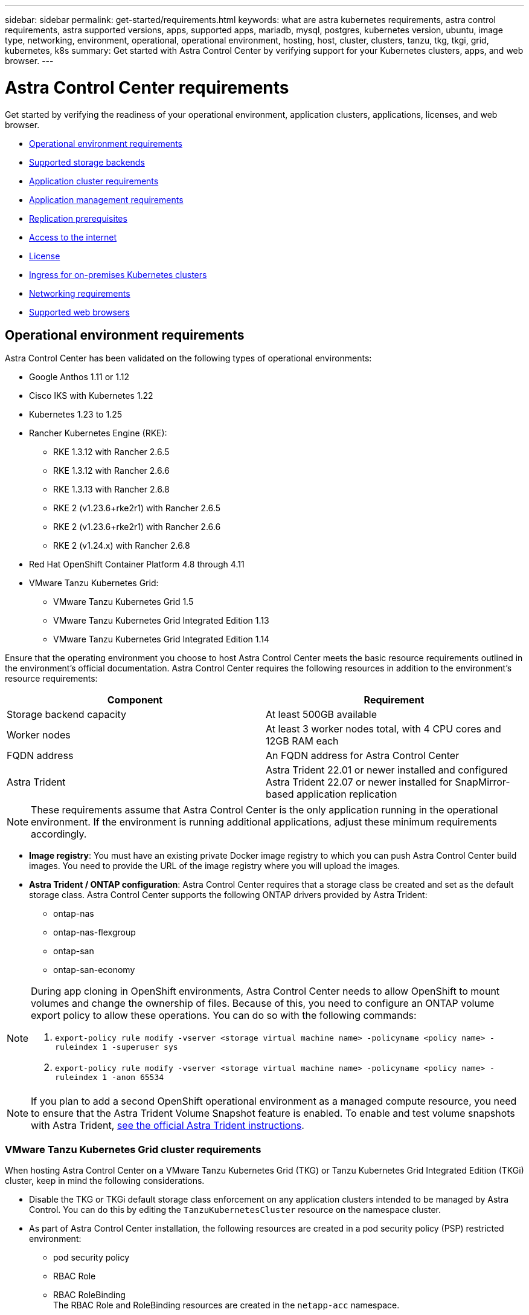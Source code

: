 ---
sidebar: sidebar
permalink: get-started/requirements.html
keywords: what are astra kubernetes requirements, astra control requirements, astra supported versions, apps, supported apps, mariadb, mysql, postgres, kubernetes version, ubuntu, image type, networking, environment, operational, operational environment, hosting, host, cluster, clusters, tanzu, tkg, tkgi, grid, kubernetes, k8s
summary: Get started with Astra Control Center by verifying support for your Kubernetes clusters, apps, and web browser.
---

= Astra Control Center requirements
:hardbreaks:
:icons: font
:imagesdir: ../media/get-started/

Get started by verifying the readiness of your operational environment, application clusters, applications, licenses, and web browser.

* <<Operational environment requirements>>
* <<Supported storage backends>>
* <<Application cluster requirements>>
* <<Application management requirements>>
* <<Replication prerequisites>>
* <<Access to the internet>>
* <<License>>
* <<Ingress for on-premises Kubernetes clusters>>
* <<Networking requirements>>
* <<Supported web browsers>>


== Operational environment requirements

Astra Control Center has been validated on the following types of operational environments:

* Google Anthos 1.11 or 1.12
* Cisco IKS with Kubernetes 1.22
* Kubernetes 1.23 to 1.25
* Rancher Kubernetes Engine (RKE):
** RKE 1.3.12 with Rancher 2.6.5
** RKE 1.3.12 with Rancher 2.6.6
** RKE 1.3.13 with Rancher 2.6.8
** RKE 2 (v1.23.6+rke2r1) with Rancher 2.6.5
** RKE 2 (v1.23.6+rke2r1) with Rancher 2.6.6
** RKE 2 (v1.24.x) with Rancher 2.6.8
* Red Hat OpenShift Container Platform 4.8 through 4.11
* VMware Tanzu Kubernetes Grid:
** VMware Tanzu Kubernetes Grid 1.5
** VMware Tanzu Kubernetes Grid Integrated Edition 1.13
** VMware Tanzu Kubernetes Grid Integrated Edition 1.14

Ensure that the operating environment you choose to host Astra Control Center meets the basic resource requirements outlined in the environment's official documentation. Astra Control Center requires the following resources in addition to the environment's resource requirements:

|===
|Component |Requirement

|Storage backend capacity
|At least 500GB available

//|Controller nodes
//|3 controller nodes with 4 CPU cores, 16GB RAM, and 120GB of available storage each

|Worker nodes
|At least 3 worker nodes total, with 4 CPU cores and 12GB RAM each

//|Worker cluster additional resources
//|Astra Control Center requires that the cluster have an additional 12 CPU cores, 24GB RAM, and 50GB of available storage

|FQDN address
|An FQDN address for Astra Control Center

//|FQDN resolution
//|A method for pointing the FQDN of Astra Control Center to the load balanced IP address

|Astra Trident
a|
Astra Trident 22.01 or newer installed and configured
Astra Trident 22.07 or newer installed for SnapMirror-based application replication

|===

NOTE: These requirements assume that Astra Control Center is the only application running in the operational environment. If the environment is running additional applications, adjust these minimum requirements accordingly.

* *Image registry*: You must have an existing private Docker image registry to which you can push Astra Control Center build images. You need to provide the URL of the image registry where you will upload the images.

* *Astra Trident / ONTAP configuration*: Astra Control Center requires that a storage class be created and set as the default storage class. Astra Control Center supports the following ONTAP drivers provided by Astra Trident:
** ontap-nas
** ontap-nas-flexgroup
** ontap-san
** ontap-san-economy

[NOTE]
======================
During app cloning in OpenShift environments, Astra Control Center needs to allow OpenShift to mount volumes and change the ownership of files. Because of this, you need to configure an ONTAP volume export policy to allow these operations. You can do so with the following commands:

. `export-policy rule modify -vserver <storage virtual machine name> -policyname <policy name> -ruleindex 1 -superuser sys`

. `export-policy rule modify -vserver <storage virtual machine name> -policyname <policy name> -ruleindex 1 -anon 65534`
======================

NOTE: If you plan to add a second OpenShift operational environment as a managed compute resource, you need to ensure that the Astra Trident Volume Snapshot feature is enabled. To enable and test volume snapshots with Astra Trident, https://docs.netapp.com/us-en/trident/trident-use/vol-snapshots.html[see the official Astra Trident instructions^].

=== VMware Tanzu Kubernetes Grid cluster requirements
When hosting Astra Control Center on a VMware Tanzu Kubernetes Grid (TKG) or Tanzu Kubernetes Grid Integrated Edition (TKGi) cluster, keep in mind the following considerations.

//* Configuration with Trident
//DOC-4056
* Disable the TKG or TKGi default storage class enforcement on any application clusters intended to be managed by Astra Control. You can do this by editing the `TanzuKubernetesCluster` resource on the namespace cluster.
//DOC-4067
* As part of Astra Control Center installation, the following resources are created in a pod security policy (PSP) restricted environment:
** pod security policy
** RBAC Role
** RBAC RoleBinding
The RBAC Role and RoleBinding resources are created in the `netapp-acc` namespace.
////
* You need to create a pod security policy that allows Astra Control Center to create pods within the cluster. You can do this using the following commands:
+
----
kubectl config use-context <context-of-workload-cluster>
kubectl create clusterrolebinding default-tkg-admin-privileged-binding --clusterrole=psp:vmware-system-privileged --group=system:authenticated
----
+
See link:understand-psp-restrictions.html[Understand pod security policy restrictions] for more information about pod security policies and Astra Control Center.
////
* Be aware of specific requirements for Astra Trident when you deploy Astra Control Center in a TKG or TKGi environment. For more information, see the https://docs.netapp.com/us-en/trident/trident-get-started/kubernetes-deploy.html#other-known-configuration-options[Astra Trident documentation^].

NOTE: The default VMware TKG and TKGi configuration file token expires ten hours after deployment. If you use Tanzu portfolio products, you must generate a Tanzu Kubernetes Cluster configuration file with a non-expiring token to prevent connection issues between Astra Control Center and managed application clusters. For instructions, visit https://docs.vmware.com/en/VMware-NSX-T-Data-Center/3.2/nsx-application-platform/GUID-52A52C0B-9575-43B6-ADE2-E8640E22C29F.html[the VMware NSX-T Data Center Product Documentation.]

=== Google Anthos cluster requirements
When hosting Astra Control Center on a Google Anthos cluster, note that Google Anthos includes the MetalLB load balancer and the Istio ingress gateway service by default, enabling you to simply use the generic ingress capabilities of Astra Control Center during installation. See link:install_acc.html#configure-astra-control-center[Configure Astra Control Center] for details.

//* A method for pointing the FQDN of Astra Control Center to the external IP address of the Astra Control Center service

//Make sure that your cluster meets the minimum requirements and that you follow Kubernetes best practices so that Astra Control Center is highly available in your Kubernetes cluster.



////
=== Non-OpenShift Kubernetes clusters
The Kubernetes cluster you use for Astra Control Center should already be deployed in your environment and you should have permissions to manage the cluster. This cluster should be preconfigured with the following:

* A load balancer with a static IP address or IP address range
* An internal domain name that is routed from an internal DNS server and points to the static IP address or IP address range of the cluster (the DNS name should point to the load-balanced IP address or addresses using the internal DNS server)
* A default storage provider in the Kubernetes cluster that is backed by a Trident storage class to work with ONTAP
* A single Trident StorageClass configured as the default
* Kubernetes version 1.18, 1.19, or 1.20
* At least 3 worker nodes
////

//=== VMWare Tanzu Kubernetes Grid considerations
//Consider the following points if you host Astra Control Center on a VMware Tanzu Kubernetes Grid cluster.

== Supported storage backends
Astra Control Center supports the following storage backends.

* NetApp ONTAP 9.5 or newer AFF and FAS systems
* NetApp ONTAP 9.8 or newer AFF and FAS systems for SnapMirror-based application replication
* NetApp Cloud Volumes ONTAP
//* Google Cloud Platform

To use Astra Control Center, include the following ONTAP licenses, depending on what you need to accomplish: 

*	FlexClone
*	SnapMirror (Optional. Needed only for replication to remote systems using SnapMirror technology)
*	S3 license (Optional. Needed only for ONTAP S3 buckets)

You might want to check whether your ONTAP system has the required licenses. Refer to https://docs.netapp.com/us-en/ontap/system-admin/manage-licenses-concept.html[Manage ONTAP licenses^].

== Application cluster requirements

Astra Control Center has the following requirements for clusters that you plan to manage from Astra Control Center. These requirements also apply if the cluster you plan to manage is the operational environment cluster that hosts Astra Control Center.
// Astra Control Center management functions require a small amount of memory and CPU resources from each managed cluster.

//* An additional 1.5Gib memory and 0.25 CPU cores to support Astra Control Center management functions
* The most recent version of the Kubernetes https://kubernetes-csi.github.io/docs/snapshot-controller.html[snapshot-controller component^] is installed
* An Astra Trident https://docs.netapp.com/us-en/trident/trident-use/vol-snapshots.html[volumesnapshotclass object^] has been defined by an administrator
* A default Kubernetes storage class exists on the cluster
* At least one storage class is configured to use Astra Trident

NOTE: Your application cluster should have a `kubeconfig.yaml` file that defines only one _context_ element. Visit the Kubernetes documentation for https://kubernetes.io/docs/concepts/configuration/organize-cluster-access-kubeconfig/[information about creating kubeconfig files^].

NOTE: When managing application clusters in a Rancher environment, modify the application cluster's default context in the `kubeconfig` file provided by Rancher to use a control plane context instead of the Rancher API server context. This reduces load on the Rancher API server and improves performance.

== Application management requirements
Astra Control has the following application management requirements:

* *Licensing*: To manage applications using Astra Control Center, you need an Astra Control Center license.
* *Namespaces*: Astra Control requires that an app not span more than a single namespace, but a namespace can contain more than one app.
* *StorageClass*: If you install an application with a StorageClass explicitly set and you need to clone the app, the target cluster for the clone operation must have the originally specified StorageClass. Cloning an application with an explicitly set StorageClass to a cluster that does not have the same StorageClass will fail.
* *Kubernetes resources*: Applications that use Kubernetes resources not collected by Astra Control might not have full app data management capabilities. Astra Control collects the following Kubernetes resources:
+
[cols="1,1,1"]
|===
|ClusterRole
|ClusterRoleBinding
|ConfigMap

|CronJob
|CustomResourceDefinition
|CustomResource

|DaemonSet
|DeploymentConfig
|HorizontalPodAutoscaler

|Ingress
|MutatingWebhook
|NetworkPolicy

|PersistentVolumeClaim
|Pod
|PodDisruptionBudget

|PodTemplate
|ReplicaSet
|Role

|RoleBinding
|Route
|Secret

|Service
|ServiceAccount
|StatefulSet

|ValidatingWebhook
|
|
|===

== Replication prerequisites

Astra Control application replication requires that the following prerequisites must be met before you begin:

* To achieve seamless disaster recovery, we recommend that you deploy Astra Control Center in a third fault domain or secondary site.
* The app's host Kubernetes cluster and a destination Kubernetes cluster must be available and connected to two ONTAP clusters, ideally at different failure domains or sites.
* ONTAP clusters and the host SVM must be paired. See https://docs.netapp.com/us-en/ontap-sm-classic/peering/index.html[Cluster and SVM peering overview^].
* The paired remote SVM must be available to Astra Trident on the destination cluster.
* Astra Trident version 22.07 or greater must exist on both the source and destination ONTAP clusters.
* ONTAP SnapMirror asynchronous licenses using the Data Protection bundle must be enabled on both the source and destination ONTAP clusters. See https://docs.netapp.com/us-en/ontap/data-protection/snapmirror-licensing-concept.html[SnapMirror licensing overview in ONTAP^].
//* The Astra Trident backend configuration file must contain the following line:
//+
//----
//"replicationPolicy": "MirrorAllSnapshots"
//----
//+
//See https://docs.netapp.com/us-en/trident/trident-use/backends.html[Configure backends^] for more information.
* When you add an ONTAP storage backend to Astra Control Center, apply user credentials with the  "admin" role, which has access methods `http` and `ontapi` enabled on both ONTAP clusters. See https://docs.netapp.com/us-en/ontap-sm-classic/online-help-96-97/concept_cluster_user_accounts.html#users-list[Manage User Accounts^] for more information.
* Both source and destination Kubernetes clusters and ONTAP clusters must be managed by Astra Control.
+
NOTE: You can simultaneously replicate a different app (running on the other cluster or site) in the opposite direction. For example, Apps A, B, C can be replicated from Datacenter 1 to Datacenter 2; and Apps X, Y, Z can be replicated from Datacenter 2 to Datacenter 1.

Learn how to link:../use/replicate_snapmirror.html[replicate apps to a remote system using SnapMirror technology].

== Supported application installation methods
Astra Control supports the following application installation methods:

* *Manifest file*: Astra Control supports apps installed from a manifest file using kubectl. For example:
+
----
kubectl apply -f myapp.yaml
----
* *Helm 3*: If you use Helm to install apps, Astra Control requires Helm version 3. Managing and cloning apps installed with Helm 3 (or upgraded from Helm 2 to Helm 3) is fully supported. Managing apps installed with Helm 2 is not supported.
//* *Operator management*: Astra Control Center does not support apps that are deployed with Operator Lifecycle Manager (OLM)-enabled operators or cluster-scoped operators.
* *Operator-deployed apps*: Astra Control supports apps installed with namespace-scoped operators. The following are some apps that have been validated for this installation model:
** https://github.com/k8ssandra/cass-operator/tree/v1.7.1[Apache K8ssandra^]
** https://github.com/jenkinsci/kubernetes-operator[Jenkins CI^]
** https://github.com/percona/percona-xtradb-cluster-operator[Percona XtraDB Cluster^]

NOTE: An operator and the app it installs must use the same namespace; you might need to modify the deployment .yaml file for the operator to ensure this is the case.

== Access to the internet

You should determine whether you have outside access to the internet. If you do not, some functionality might be limited, such as receiving monitoring and metrics data from NetApp Cloud Insights, or sending support bundles to the https://mysupport.netapp.com/site/[NetApp Support Site^].
////
If you do have access to the internet, decide which of the following NetApp systems you will authorize Astra Control Center to integrate with:

* Cloud Insights for monitoring and metrics
* NetApp Support Site for Active IQ and SmartSolve processing
//* IPA for license automation
////

== License

Astra Control Center requires an Astra Control Center license for full functionality. Obtain an evaluation license or full license from NetApp. Without a license, you can't do any of the following:

* Define apps
* Create snapshots or clones of existing apps
* Configure data protection policies

If you want to try Astra Control Center, you can link:setup_overview.html#add-a-full-or-evaluation-license[use a 90-day evaluation license].

For details about licenses needed for ONTAP storage backends, see <<Supported storage backends>>.

To learn more about how licenses work, see link:../concepts/licensing.html[Licensing].

== Ingress for on-premises Kubernetes clusters

//Astra Control Center uses a service of the type "LoadBalancer" (svc/traefik in the Astra Control Center namespace), and requires that it be assigned an accessible external IP address. If load balancers are permitted in your environment and you don't already have one configured, you can use https://docs.netapp.com/us-en/netapp-solutions/containers/rh-os-n_LB_MetalLB.html#installing-the-metallb-load-balancer[MetalLB^] to automatically assign an external IP address to the service. In the internal DNS server configuration, you should point the chosen DNS name for Astra Control Center to the load-balanced IP address.

You can choose the type of network ingress Astra Control Center uses. By default, Astra Control Center deploys the Astra Control Center gateway (service/traefik) as a cluster-wide resource. Astra Control Center also supports using a service load balancer, if they are permitted in your environment. If you would rather use a service load balancer and you don’t already have one configured, you can use the MetalLB load balancer to automatically assign an external IP address to the service. In the internal DNS server configuration, you should point the chosen DNS name for Astra Control Center to the load-balanced IP address.

NOTE: If you are hosting Astra Control Center on a Tanzu Kubernetes Grid cluster, use the `kubectl get nsxlbmonitors -A` command to see if you already have a service monitor configured to accept ingress traffic. If one exists, you should not install MetalLB, because the existing service monitor will override any new load balancer configuration.

For more information, see link:../get-started/install_acc.html#set-up-ingress-for-load-balancing[Set up ingress for load balancing].

//NOTE: MetalLB version 0.11.0 is not supported.

////
Astra Control Center uses a service of the type "LoadBalancer" and requires the Kubernetes cluster to expose that service on an external IP address. For on-premises OpenShift clusters, NetApp has internally validated https://docs.netapp.com/us-en/netapp-solutions/containers/rh-os-n_LB_MetalLB.html#installing-the-metallb-load-balancer[MetalLB^] for use with Astra Control Center. In the internal DNS server configuration, you should point the chosen DNS name for Astra Control Center to the external IP address assigned to the service for Astra Control Center.
////

== Networking requirements

The operational environment that hosts Astra Control Center communicates using the following TCP ports. You should ensure that these ports are allowed through any firewalls, and configure firewalls to allow any HTTPS egress traffic originating from the Astra network. Some ports require connectivity both ways between the environment hosting Astra Control Center and each managed cluster (noted where applicable).

NOTE: You can deploy Astra Control Center in a dual-stack Kubernetes cluster, and Astra Control Center can manage applications and storage backends that have been configured for dual-stack operation. For more information about dual-stack cluster requirements, see the https://kubernetes.io/docs/concepts/services-networking/dual-stack/[Kubernetes documentation^].

|===
|Source |Destination |Port |Protocol |Purpose

|Client PC
|Astra Control Center
|443
|HTTPS
|UI / API access - Ensure this port is open both ways between the cluster hosting Astra Control Center and each managed cluster

|Metrics consumer
|Astra Control Center worker node
|9090
|HTTPS
|Metrics data communication - ensure each managed cluster can access this port on the cluster hosting Astra Control Center (two-way communication required)

|Astra Control Center
|Hosted Cloud Insights service (https://cloudinsights.netapp.com)
|443
|HTTPS
|Cloud Insights communication

|Astra Control Center
|Amazon S3 storage bucket provider (https://my-bucket.s3.us-west-2.amazonaws.com/)
|443
|HTTPS
|Amazon S3 storage communication

|Astra Control Center
|NetApp AutoSupport (https://support.netapp.com)
|443
|HTTPS
|NetApp AutoSupport communication

|===

////
// Removed at request of Pat Nanto
|n/a
|HTTPS
|Egress
|Data to Cloud Insights

|n/a
|HTTPS
|Egress
|Log processing data to logs consumer

|n/a
|HTTPS
|Egress
|NetApp AutoSupport messages to NetApp Active IQ

|n/a
|HTTPS
|Egress
|Bucket service communication with bucket provider

|n/a
|HTTPS
|Egress
|Metrics flow from ONTAP

|n/a
|HTTPS
|Egress
|Storage Backend service communication with ONTAP

|n/a
|HTTPS
|Egress
|Cloud extension communication with managed cluster

|n/a
|HTTPS
|Egress
|Nautilus communication with managed cluster - ensure the corresponding Nautilus port is open for each managed cluster

|n/a
|HTTPS
|Egress
|Trident service communication with each managed cluster’s Trident instance
////

////
== Storage backend requirements
Astra Control Center supports the following storage backends. Some storage backends require specific configuration to work correctly.

* NetApp Cloud Volumes ONTAP
* SolidFire Element OS
////
== Supported web browsers

Astra Control Center supports recent versions of Firefox, Safari, and Chrome with a minimum resolution of 1280 x 720.

////
== Integration with your organization

Before you deploy Astra Control Center, you should determine which internal integrations should occur, including the following:

* Single sign on
* SMTP server for email notifications

If you want to integrate these options, you should obtain the following:

* SSO integration confirmation details
* SMTP server configuration details
////
== What's next

View the link:quick-start.html[quick start] overview.
